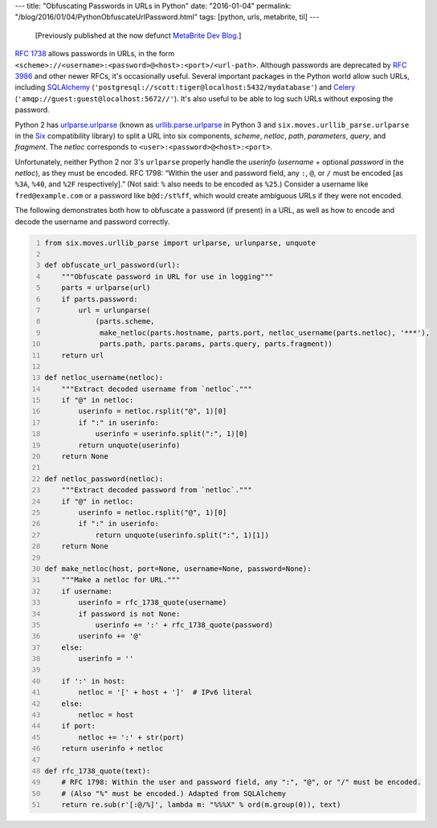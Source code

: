 ---
title: "Obfuscating Passwords in URLs in Python"
date: "2016-01-04"
permalink: "/blog/2016/01/04/PythonObfuscateUrlPassword.html"
tags: [python, urls, metabrite, til]
---



\ 

    [Previously published at the now defunct `MetaBrite Dev Blog`_.]

`RFC 1738`_ allows passwords in URLs,
in the form ``<scheme>://<username>:<password>@<host>:<port>/<url-path>``.
Although passwords are deprecated by `RFC 3986`_ and other newer RFCs,
it's occasionally useful.
Several important packages in the Python world allow such URLs,
including SQLAlchemy_ (``'postgresql://scott:tiger@localhost:5432/mydatabase'``)
and Celery_ (``'amqp://guest:guest@localhost:5672//'``).
It's also useful to be able to log such URLs without exposing the password.

Python 2 has `urlparse.urlparse`_
(known as `urllib.parse.urlparse`_ in Python 3
and ``six.moves.urllib_parse.urlparse`` in the Six_ compatibility library)
to split a URL into six components,
*scheme*, *netloc*, *path*, *parameters*, *query*, and *fragment*.
The *netloc* corresponds to ``<user>:<password>@<host>:<port>``.

Unfortunately, neither Python 2 nor 3's ``urlparse``
properly handle the *userinfo*
(*username* + optional *password* in the *netloc*),
as they must be encoded.
RFC 1798: “Within the user and password field,
any ``:``, ``@``, or ``/`` must be encoded
[as ``%3A``, ``%40``, and ``%2F`` respectively].”
(Not said: ``%`` also needs to be encoded as ``%25``.)
Consider a username like ``fred@example.com``
or a password like ``b@d:/st%ff``,
which would create ambiguous URLs if they were not encoded.

The following demonstrates both how to obfuscate a password (if present) in a URL,
as well as how to encode and decode the username and password correctly.

.. code:: python
    :number-lines:

    from six.moves.urllib_parse import urlparse, urlunparse, unquote

    def obfuscate_url_password(url):
        """Obfuscate password in URL for use in logging"""
        parts = urlparse(url)
        if parts.password:
            url = urlunparse(
                (parts.scheme,
                 make_netloc(parts.hostname, parts.port, netloc_username(parts.netloc), '***'),
                 parts.path, parts.params, parts.query, parts.fragment))
        return url

    def netloc_username(netloc):
        """Extract decoded username from `netloc`."""
        if "@" in netloc:
            userinfo = netloc.rsplit("@", 1)[0]
            if ":" in userinfo:
                userinfo = userinfo.split(":", 1)[0]
            return unquote(userinfo)
        return None

    def netloc_password(netloc):
        """Extract decoded password from `netloc`."""
        if "@" in netloc:
            userinfo = netloc.rsplit("@", 1)[0]
            if ":" in userinfo:
                return unquote(userinfo.split(":", 1)[1])
        return None

    def make_netloc(host, port=None, username=None, password=None):
        """Make a netloc for URL."""
        if username:
            userinfo = rfc_1738_quote(username)
            if password is not None:
                userinfo += ':' + rfc_1738_quote(password)
            userinfo += '@'
        else:
            userinfo = ''

        if ':' in host:
            netloc = '[' + host + ']'  # IPv6 literal
        else:
            netloc = host
        if port:
            netloc += ':' + str(port)
        return userinfo + netloc

    def rfc_1738_quote(text):
        # RFC 1798: Within the user and password field, any ":", "@", or "/" must be encoded.
        # (Also "%" must be encoded.) Adapted from SQLAlchemy
        return re.sub(r'[:@/%]', lambda m: "%%%X" % ord(m.group(0)), text)


.. _MetaBrite Dev Blog:
    https://web.archive.org/web/20171001220321/http://devblog.metabrite.com/
.. _RFC 1738:
    https://www.ietf.org/rfc/rfc1738.txt
.. _RFC 3986:
    https://www.ietf.org/rfc/rfc3986.txt
.. _SQLAlchemy:
    https://www.sqlalchemy.org/
.. _Celery:
    https://docs.celeryproject.org/en/stable/
.. _urlparse.urlparse:
    https://docs.python.org/2/library/urlparse.html#urlparse.urlparse
.. _urllib.parse.urlparse:
    https://docs.python.org/3/library/urllib.parse.html#urllib.parse.urlparse
.. _Six:
    https://six.readthedocs.io/

.. _permalink:
    /blog/2016/01/04/PythonObfuscateUrlPassword.html
